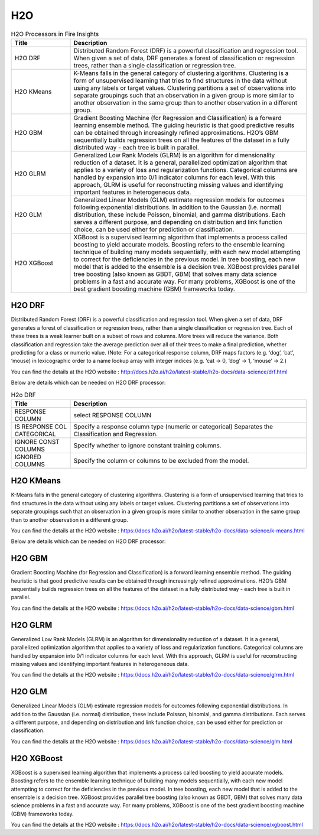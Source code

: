 H2O
===

.. list-table:: H2O Processors in Fire Insights
   :widths: 20 80
   :header-rows: 1

   * - Title
     - Description
   * - H2O DRF
     - Distributed Random Forest (DRF) is a powerful classification and regression tool. When given a set of data, DRF generates a forest of classification or regression trees, rather than a single classification or regression tree.
   * - H2O KMeans
     - K-Means falls in the general category of clustering algorithms. Clustering is a form of unsupervised learning that tries to find structures in the data without using any labels or target values. Clustering partitions a set of observations into separate groupings such that an observation in a given group is more similar to another observation in the same group than to another observation in a different group.
   * - H2O GBM
     - Gradient Boosting Machine (for Regression and Classification) is a forward learning ensemble method. The guiding heuristic is that good predictive results can be obtained through increasingly refined approximations. H2O’s GBM sequentially builds regression trees on all the features of the dataset in a fully distributed way - each tree is built in parallel.
   * - H2O GLRM
     - Generalized Low Rank Models (GLRM) is an algorithm for dimensionality reduction of a dataset. It is a general, parallelized optimization algorithm that applies to a variety of loss and regularization functions. Categorical columns are handled by expansion into 0/1 indicator columns for each level. With this approach, GLRM is useful for reconstructing missing values and identifying important features in heterogeneous data.
   * - H2O GLM
     - Generalized Linear Models (GLM) estimate regression models for outcomes following exponential distributions. In addition to the Gaussian (i.e. normal) distribution, these include Poisson, binomial, and gamma distributions. Each serves a different purpose, and depending on distribution and link function choice, can be used either for prediction or classification. 
   * - H2O XGBoost
     - XGBoost is a supervised learning algorithm that implements a process called boosting to yield accurate models. Boosting refers to the ensemble learning technique of building many models sequentially, with each new model attempting to correct for the deficiencies in the previous model. In tree boosting, each new model that is added to the ensemble is a decision tree. XGBoost provides parallel tree boosting (also known as GBDT, GBM) that solves many data science problems in a fast and accurate way. For many problems, XGBoost is one of the best gradient boosting machine (GBM) frameworks today.


H2O DRF
-------

Distributed Random Forest (DRF) is a powerful classification and regression tool. When given a set of data, DRF generates a forest of classification or regression trees, rather than a single classification or regression tree. Each of these trees is a weak learner built on a subset of rows and columns. More trees will reduce the variance. Both classification and regression take the average prediction over all of their trees to make a final prediction, whether predicting for a class or numeric value. (Note: For a categorical response column, DRF maps factors (e.g. ‘dog’, ‘cat’, ‘mouse) in lexicographic order to a name lookup array with integer indices (e.g. ‘cat -> 0, ‘dog’ -> 1, ‘mouse’ -> 2.)

You can find the details at the H2O website : http://docs.h2o.ai/h2o/latest-stable/h2o-docs/data-science/drf.html

Below are details which can be needed on H2O DRF processor:

.. list-table:: H2o DRF
   :widths: 20 80
   :header-rows: 1

   * - Title
     - Description
   * - RESPONSE COLUMN
     - select RESPONSE COLUMN
   * - IS RESPONSE COL CATEGORICAL
     - Specify a response column type (numeric or categorical) Separates the Classification and Regression.
   * - IGNORE CONST COLUMNS
     - Specify whether to ignore constant training columns.
   * - IGNORED COLUMNS
     - Specify the column or columns to be excluded from the model. 
     
.. figure:: ../../../_assets/model/h2o/1.PNG
   :alt: H2O DRF
   :width: 90%
   
H2O KMeans
----------

K-Means falls in the general category of clustering algorithms. Clustering is a form of unsupervised learning that tries to find structures in the data without using any labels or target values. Clustering partitions a set of observations into separate groupings such that an observation in a given group is more similar to another observation in the same group than to another observation in a different group.

You can find the details at the H2O website : https://docs.h2o.ai/h2o/latest-stable/h2o-docs/data-science/k-means.html

Below are details which can be needed on H2O DRF processor:

.. list-table:: H2o K-Means
   :widths: 20 80
   :header-rows: 1

   * - Title
     - Description
   * - K
     - Specify the number of clusters (group of data) in a dataset that are similar to each other.
  * - IGNORED COLUMNS
    - Specify the column or columns to be excluded from the model. 
  * - IGNORE CONST COLUMNS
     - Specify whether to ignore constant training columns.
     
.. figure:: ../../../_assets/model/h2o/2.PNG
   :alt: H2O DRF
   :width: 90%
   
H2O GBM
-------

Gradient Boosting Machine (for Regression and Classification) is a forward learning ensemble method. The guiding heuristic is that good predictive results can be obtained through increasingly refined approximations. H2O’s GBM sequentially builds regression trees on all the features of the dataset in a fully distributed way - each tree is built in parallel.

You can find the details at the H2O website : https://docs.h2o.ai/h2o/latest-stable/h2o-docs/data-science/gbm.html


H2O GLRM
--------

Generalized Low Rank Models (GLRM) is an algorithm for dimensionality reduction of a dataset. It is a general, parallelized optimization algorithm that applies to a variety of loss and regularization functions. Categorical columns are handled by expansion into 0/1 indicator columns for each level. With this approach, GLRM is useful for reconstructing missing values and identifying important features in heterogeneous data.

You can find the details at the H2O website : https://docs.h2o.ai/h2o/latest-stable/h2o-docs/data-science/glrm.html

   
H2O GLM
-------

Generalized Linear Models (GLM) estimate regression models for outcomes following exponential distributions. In addition to the Gaussian (i.e. normal) distribution, these include Poisson, binomial, and gamma distributions. Each serves a different purpose, and depending on distribution and link function choice, can be used either for prediction or classification.

You can find the details at the H2O website : https://docs.h2o.ai/h2o/latest-stable/h2o-docs/data-science/glm.html


H2O XGBoost
-----------

XGBoost is a supervised learning algorithm that implements a process called boosting to yield accurate models. Boosting refers to the ensemble learning technique of building many models sequentially, with each new model attempting to correct for the deficiencies in the previous model. In tree boosting, each new model that is added to the ensemble is a decision tree. XGBoost provides parallel tree boosting (also known as GBDT, GBM) that solves many data science problems in a fast and accurate way. For many problems, XGBoost is one of the best gradient boosting machine (GBM) frameworks today.

You can find the details at the H2O website : https://docs.h2o.ai/h2o/latest-stable/h2o-docs/data-science/xgboost.html



